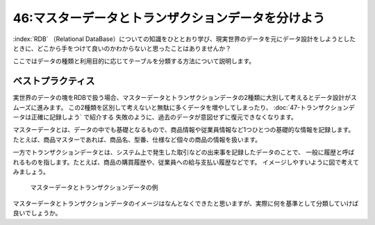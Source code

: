 ===================================================
46:マスターデータとトランザクションデータを分けよう
===================================================

.. index:: RDB

:index:`RDB` （Relational DataBase）についての知識をひととおり学び、現実世界のデータを元にデータ設計をしようとしたときに、どこから手をつけて良いのかわからないと思ったことはありませんか？　

ここではデータの種類と利用目的に応じてテーブルを分類する方法について説明します。

ベストプラクティス
========================

実世界のデータの塊をRDBで扱う場合、マスターデータとトランザクションデータの2種類に大別して考えるとデータ設計がスムーズに進みます。
この2種類を区別して考えないと無駄に多くデータを増やしてしまったり、 :doc:`47-トランザクションデータは正確に記録しよう` で紹介する
失敗のように、過去のデータが意図せずに復元できなくなります。

マスターデータとは、データの中でも基礎となるもので、商品情報や従業員情報など1つひとつの基礎的な情報を記録します。
たとえば、商品マスターであれば、商品名、型番、仕様など個々の商品の情報を扱います。

一方でトランザクションデータとは、システム上で発生した取引などの出来事を記録したデータのことで、
一般に履歴と呼ばれるものを指します。たとえば、商品の購買履歴や、従業員への給与支払い履歴などです。
イメージしやすいように図で考えてみましょう。

.. figure:: images/data_type.png

  マスターデータとトランザクションデータの例

マスターデータとトランザクションデータのイメージはなんとなくできたと思いますが、実際に何を基準として分類していけば良いでしょうか。

.. omission::
